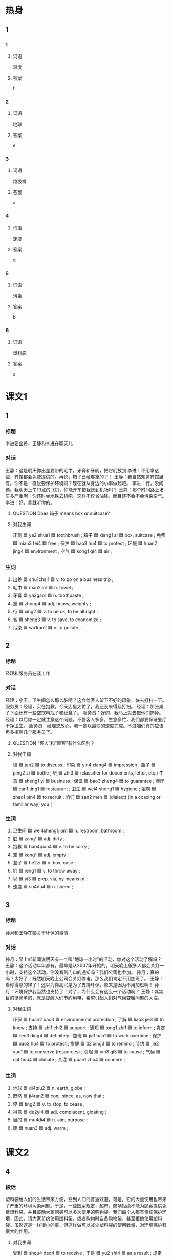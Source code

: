 * 热身

** 1
:PROPERTIES:
:ID: 6691b9d9-32ad-4d85-8974-30db2a886253
:END:

*** 1

**** 词语

温度

**** 答案

f

*** 2

**** 词语

地球

**** 答案

e

*** 3

**** 词语

垃圾桶

**** 答案

a

*** 4

**** 词语

速度

**** 答案

d

*** 5

**** 词语

污染

**** 答案

b

*** 6

**** 词语

塑料袋

**** 答案

c

* 课文1
:PROPERTIES:
:CREATED: [2022-07-08 19:25:04 -05]
:END:

** 1

*** 标题

李进要出差，王静和李进在聊天儿

*** 对话

王静：这是明天你出差要带的毛巾，牙膏和牙刷，把它们放到
李进：不用拿这些，宾馆都会免费提供的。再说，箱子已经够重的了！
王静：我当然知道宾馆里有。你不是一直说要保护环境吗？现在就从身边的小事做起吧。
李进：行，没问题。我明天上午10点的飞机，你能开车把我送到机场吗？
王静：那个时间路上堵车多严重啊！你还时坐地铁去机吧。这样不仅省油钱，而且还不会不会污染空气。
李进：好，拿就听你的。

**** QUESTION Does 箱子 means box or suitcase?
:PROPERTIES:
:CREATED: [2022-07-08 19:30:08 -05]
:END:
:LOGBOOK:
- State "QUESTION"   from              [2022-07-08 Fri 19:30]
:END:

**** 对我生词

牙刷 🟦 ya2 shua1 🟦 toothbrush ;
箱子 🟦 xiang1 zi 🟦 box, suitcase ;
免费 🟦 mian3 fei4 🟦 free ;
保护 🟦 bao3 hu4 🟦 to protect ;
环境 🟦 huan2 jing4 🟦 environment ;
空气 🟦 kong1 qi4 🟦 air ;

*** 生词

1. 出差 🟦 chu1chai1 🟦 v. to go on a business trip ;
2. 毛巾 🟦 mao2jin1 🟦 n. towel ;
3. 牙膏 🟦 ya2gao1 🟦 n. toothpaste ;
4. 重 🟦 zhong4 🟦 adj. heavy, weighty ;
5. 行 🟦 xing2 🟦 v. to be ok, to be all right ;
6. 省 🟦 sheng3 🟦 v. to save, to economize ;
7. 污染 🟦 wu1ran2 🟦 v. to pollute ;

** 2

*** 标题

经理和服务员在谈工作

*** 对话

经理：小王，卫生间怎么那么脏啊？这会给客人留下不好的印象，快去打扫一下。
服务员：经理，买在抱歉。今天店里太忙了，我还没来得及打扫。
经理：那张桌子下面还有一些空饮料瓶子和纸盒子。
服务员：好的，我马上就去把他们扔掉。
经理：以后你一定就注意这个问题，不管客人多多，生意多忙，我们都要保证餐厅干净卫生。
服务员：经理您放心，我一定以最快的速度完成。不过咱们真的应该再多招聘几个服务员了。


**** QUESTION “客人”和“顾客”有什么区别？
:PROPERTIES:
:CREATED: [2022-07-08 19:42:44 -05]
:END:
:LOGBOOK:
- State "QUESTION"   from              [2022-07-08 Fri 19:42]
:END:

**** 对我生词

谈 🟦 tan2 🟦 to discuss ;
印象 🟦 yin4 xiang4 🟦 impression ;
瓶子 🟦 ping2 zi 🟦 bottle ;
纸 🟦 zhi3 🟦 (classifier for documents, letter, etc.)
生意 🟦 sheng1 yi 🟦 business ;
保证 🟦 bao3 zheng4 🟦 to guarantee ;
餐厅 🟦 can1 ting1 🟦 restaurant ;
卫生 🟦 wei4 sheng1 🟦 hygiene ;
招聘 🟦 zhao1 pin4 🟦 to recruit ;
咱们 🟦 zan2 men 🟦 (dialect) (in a coaxing or familiar way) you (

*** 生词

8. 卫生间 🟦 wei4sheng1jian1 🟦 n. restroom, bathroom ;
9. 脏 🟦 zang1 🟦 adj. dirty ;
10. 抱歉 🟦 bao4qian4 🟦 v. to be sorry ;
11. 空 🟦 kong1 🟦 adj. empty ;
12. 盒子 🟦 he2zi 🟦 n. box, case ;
13. 扔 🟦 reng1 🟦 v. to throw away ;
14. 以 🟦 yi3 🟦 prep. via, by means of ;
15. 速度 🟦 su4du4 🟦 n. speed ;
** 3

*** 标题

孙月和王静在聊关于环保的事情

*** 对话

孙月：早上听新闻说明天有一个叫“地球一小时”的活动，你对这个活动了解吗？
王静：这个活动年年都有，最早是从2007年开始的。明天晚上很多人都会关灯一小时，支持这个活动。你没看到门口的通知吗？我们公司也参加。
孙月：真的吗？太好了！既然明天晚上公司会关灯停电，那么我们肯定不用加班了。
王静：看你得意的样子！还以为你高兴是为了支持环保，原来是因为不用加班啊！
孙月：环境保护我当然也支持了！对了，为什么会有这么一个活动啊？
王静：其实目的挺简单的，就是提醒人们节约用电，希望引起人们对气候变暖问题的关注。

**** 对我生词

环保 🟦 huan2 bao3 🟦 environmental protection ;
了解 🟦 liao3 jie3 🟦 to know ;
支持 🟦 zhi1 chi2 🟦 support ;
通知 🟦 tong1 zhi1 🟦 to inform ;
肯定 🟦 ken3 ding4 🟦 definitely ;
加班 🟦 jia1 ban1 🟦 to work overtime ;
保护 🟦 bao3 hu4 🟦 to protect ;
提醒 🟦 ti2 xing3 🟦 to remind ;
节约 🟦 jie2 yue1 🟦 to conserve (resources) ;
引起 🟦 yin3 qi3 🟦 to cause ;
气候 🟦 qi4 hou4 🟦 climate ;
关注 🟦 guan1 zhu4 🟦 concern ;

*** 生词

16. 地球 🟦 di4qiu2 🟦 n. earth, globe ;
17. 既然 🟦 ji4ran2 🟦 conj. since, as, now that ;
18. 停 🟦 ting2 🟦 v. to stop, to cease ;
19. 得意 🟦 de2yi4 🟦 adj. complacent, gloating ;
20. 目的 🟦 mu4di4 🟦 n. aim, purpose ;
21. 暖 🟦 nuan3 🟦 adj. warm ;

* 课文2

** 4

*** 段话

塑料袋给人们的生活带来方便，受到人们的普遍欢迎，可是，它的大量使用也带来了严重的环境污染问题。于是，一些国家规定，超市，商场拒绝不能为顾客提供免费塑料袋，并且鼓励大家购买可以多次使用的购物袋。我们每个人都有责任保护环境，因此，请大家节约使用塑料袋，或者购物时自备购物袋，甚至拒绝使用塑料袋。虽然这是一样很小的事，但这样做可以减少塑料袋的使用数量，对环境保护有很大的作用。

**** 对我生词

受到 🟦 shou4 dao4 🟦 to receive ;
于是 🟦 yu2 shi4 🟦 as a result ;
规定 🟦 gui1 ding4 🟦 to regulate ;
并且 🟦 bing4 qie3 🟦 furthermore, in addition ;
购物袋 🟦 gou4 wu4 dai4 🟦 shopping bag ;
责任 🟦 ze2 ren4 🟦 responsibility ;
保护 🟦 bao3 hu4 🟦 to protect ;
因此 🟦 yin1 ci3 🟦 therefore, so ;
节约 🟦 jie2 yue1 🟦 to conserve (resources) ;
自备 🟦 zi4 bei4 🟦 self-contained ;
甚至 🟦 shen4 zhi4 🟦 even ;
数量 🟦 shu4 liang4 🟦 amount ;
作用 🟦 zuo4 yong4  🟦 effect ;

*** 生词

22. 塑料袋 🟦 su4liao4dai4 🟦 n. plastic bag ;
23. 于是 🟦 yu2shi4 🟦 conj. hence, therefore ;
24. 鼓励 🟦 gu3li4 🟦 v. to encourage ;
25. 拒绝 🟦 ju4jue2 🟦 v. to refuse, to reject ;
26. 减少 🟦 jian3shao3 🟦 v. to reduce, to decrease ;
27. 数量 🟦 shu4liang4 🟦 n. quantity, amount ;
** 5

*** 段话

保护地球环境，并不是一样离我们很远，很难做到的事情。实际上，我们只需注意一下身边的小事就可以。例如，夏天把空调的温度开得高一些，出门时记得关空调和电脑，这样可以节约用电；少开车，多骑车或者乘坐地铁和公共汽车，这样能降低空气污染；还有养成把垃圾丢进垃圾桶的习惯什么的。这些是我们每个人都能够做到的小事，但却有实实在在的效果。地球是我们共同的家，只有大家共同努力，减少污染，保护环境，才能使我们的家变得更美丽。

**** 对我生词

地球 🟦 di4 qiu2 🟦 earth, globe ;
实际 🟦 shi2 ji4 🟦 reality ;
例如 🟦 li4 ru2 🟦 for example ;
空调 🟦 kong1 tiao2 🟦 air conditioner ;
节约 🟦 jie2 yue1 🟦 to conserve (resources) ;
降低 🟦 jiang4 di1 🟦 to reduce ;
空气 🟦 kong1 qi4 🟦 air ;
污染 🟦 wu1 ran2 🟦 to pollute ;
养成 🟦 yang3 cheng2 🟦 to form (a habit) ;
垃圾 🟦 la1 ji1 🟦 garbage ;
小事 🟦 xiao3 shi4 🟦 trivial matter ;
效果 🟦 xiao4 guo3 🟦 effect ;
共同 🟦 gong4 tong2 🟦 collaborative ;
减少 🟦 jian3 shao3 🟦 to reduce ;

*** 生词

28. 温度 🟦 wen1du4 🟦 n. temperature ;
29. 乘坐 🟦 cheng2zuo4 🟦 v. to take (a vehicle), to ride (in a vehicle) ;
30. 丢 🟦 diu1 🟦 v. to throw, to cast ;
31. 垃圾桶 🟦 la1ji1tong3 🟦 n. dustbin, trash can ;
32. 美丽 🟦 mei3li4 🟦 adj. beautiful ;
* 练习

** 2

*** 1-5
:PROPERTIES:
:ID: 394e8c18-a730-4f84-a8cf-827c36a26a59
:END:

**** 选择

***** 1

拒绝

***** 2

鼓励

***** 3

得意

***** 4

省

***** 5

重（zhòng）

**** 题

***** 1

****** 段话填空

为了🟦大家少抽烟，人们将每年的4月7日定为“世界无烟日”。

****** 答案

鼓励

***** 2

****** 段话填空

有的人总是不好意思🟦朋友的要求，害怕这样会影响两个人的感情。

****** 答案

拒绝

***** 3

****** 段话填空

按照规定，您只能免费带20公斤的行李，超🟦的部分每公斤加收全部票价的1.5％。

****** 答案

重

***** 4

****** 段话填空

不要因一时的成功而🟦，也不要因一时的失败而伤心，因为那些都已经过去，重要的是怎样过好将来的生活。

****** 答案

得意

***** 5

****** 段话填空

山东🟦烟台市是中国著名的“苹果之都”。由于气候等自然条件较好，那儿的苹果个儿大味道香甜，颜色也漂亮。

****** 答案

省

*** 6-10
:PROPERTIES:
:ID: 4f20c9bb-8fc4-48f4-bca8-d4650970c3ca
:END:

**** 选择

***** 1

扔

***** 2

丢

***** 3

行

***** 4

出差

***** 5

抱歉

**** 题

***** 6

****** 对话填空

Ａ：打扰一下，请问李老师在吗？
Ｂ：他🟦了。你找他有事吗？

****** 答案

出差

***** 7

****** 对话填空

Ａ：喂，你还在逛街吗？我的钥匙🟦了，进不了门，你快回来吧。
Ｂ：好，我马上就回去。

****** 答案

丢

***** 8

****** 对话填空

Ａ：实在🟦，我来晚，晚了。今天路上有点儿堵。
Ｂ：没关系，请坐。你喝果计还是咖啡？

****** 答案

抱歉

***** 9

****** 对话填空

Ａ：垃圾桶又满了，你去🟦一下垃圾吧。
Ｂ：好的，看完这个节目我就去。

****** 答案

扔

***** 10

****** 对话填空

Ａ：马上就要毕业了，你准备在学校附近租房子吗？
Ｂ：学校附近房子太贵。离学校远点儿没关系，只要离地铁或者公交车站近就🟦。

****** 答案

行

* 注释

** 4

*** 比一比

**** 做一做

***** 词语

****** 1

于是

****** 2
:PROPERTIES:
:ID: 4c9d43cf-d582-4357-a808-369096661dd9
:END:

因此

***** 题

****** 1
:PROPERTIES:
:ID: b43aa296-1a36-4d7f-b140-84d53d0d8d52
:END:

******* 课文

有些年轻人申请了信用卡，但在购物时却没有考虑自己的经济能力，最后不能按时还银行的钱，🟦出现严重的信用问题。

******* 答案

******** 1

1

******** 2

1

****** 2
:PROPERTIES:
:ID: 36d76701-410e-4e33-9425-72c1012e16f4
:END:

******* 课文

习惯是不容昒改变的，🟦，在孩子小的时候，父母要帮他们养成好的生活、学习习惯。

******* 答案

******** 1

0

******** 2

1

****** 3
:PROPERTIES:
:ID: 986f73d2-4543-425b-a2de-22c671a5878e
:END:

******* 课文

不少人刚开始运动时，会感觉十分无聊，🟦很快就放弃了。

******* 答案

******** 1

1

******** 2

1

****** 4
:PROPERTIES:
:ID: 5425b1bb-59cd-4d4b-b036-e36fb37f0f57
:END:

******* 课文

那是1994年的冬天，那场雪下得特别大。大家都很激动，🟦都跑到外面去玩儿雪。

******* 答案

******** 1

1

******** 2

0

****** 5
:PROPERTIES:
:ID: a2bbc231-017d-4cc1-a3af-d564349b2348
:END:

******* 课文

生活往往不会按照我们的计划来进行。🟦，光有计划还不行，还需要我们能及时地对原来的计划做出改变。

******* 答案

******** 1

0

******** 2

1

* 扩展

** 做一做
:PROPERTIES:
:ID: e0b991ca-e680-4345-9e24-62f9a11954c2
:END:

*** 选择

**** 1

速度

**** 2

温度

**** 3

态度

*** 题

**** 1

***** 内容填空

这个月底，我和丈夫准备开车去长白山，那边🟦比较低，所以要提前准备几件厚一些的衣服。

***** 答案

****** 1

温度

**** 2

***** 内容填空

Ａ：小张，你有什么意见？
Ｂ：按照现在的🟦，想要在规定时间内完成计划，好像有点儿困难。

***** 答案

****** 1

速度

**** 3

***** 内容填空

幽默是一仲积极的生活🟦，不但可以减轻你工作上的压力，还可以拉近人与人之间的距离。

***** 答案

****** 1

态度

